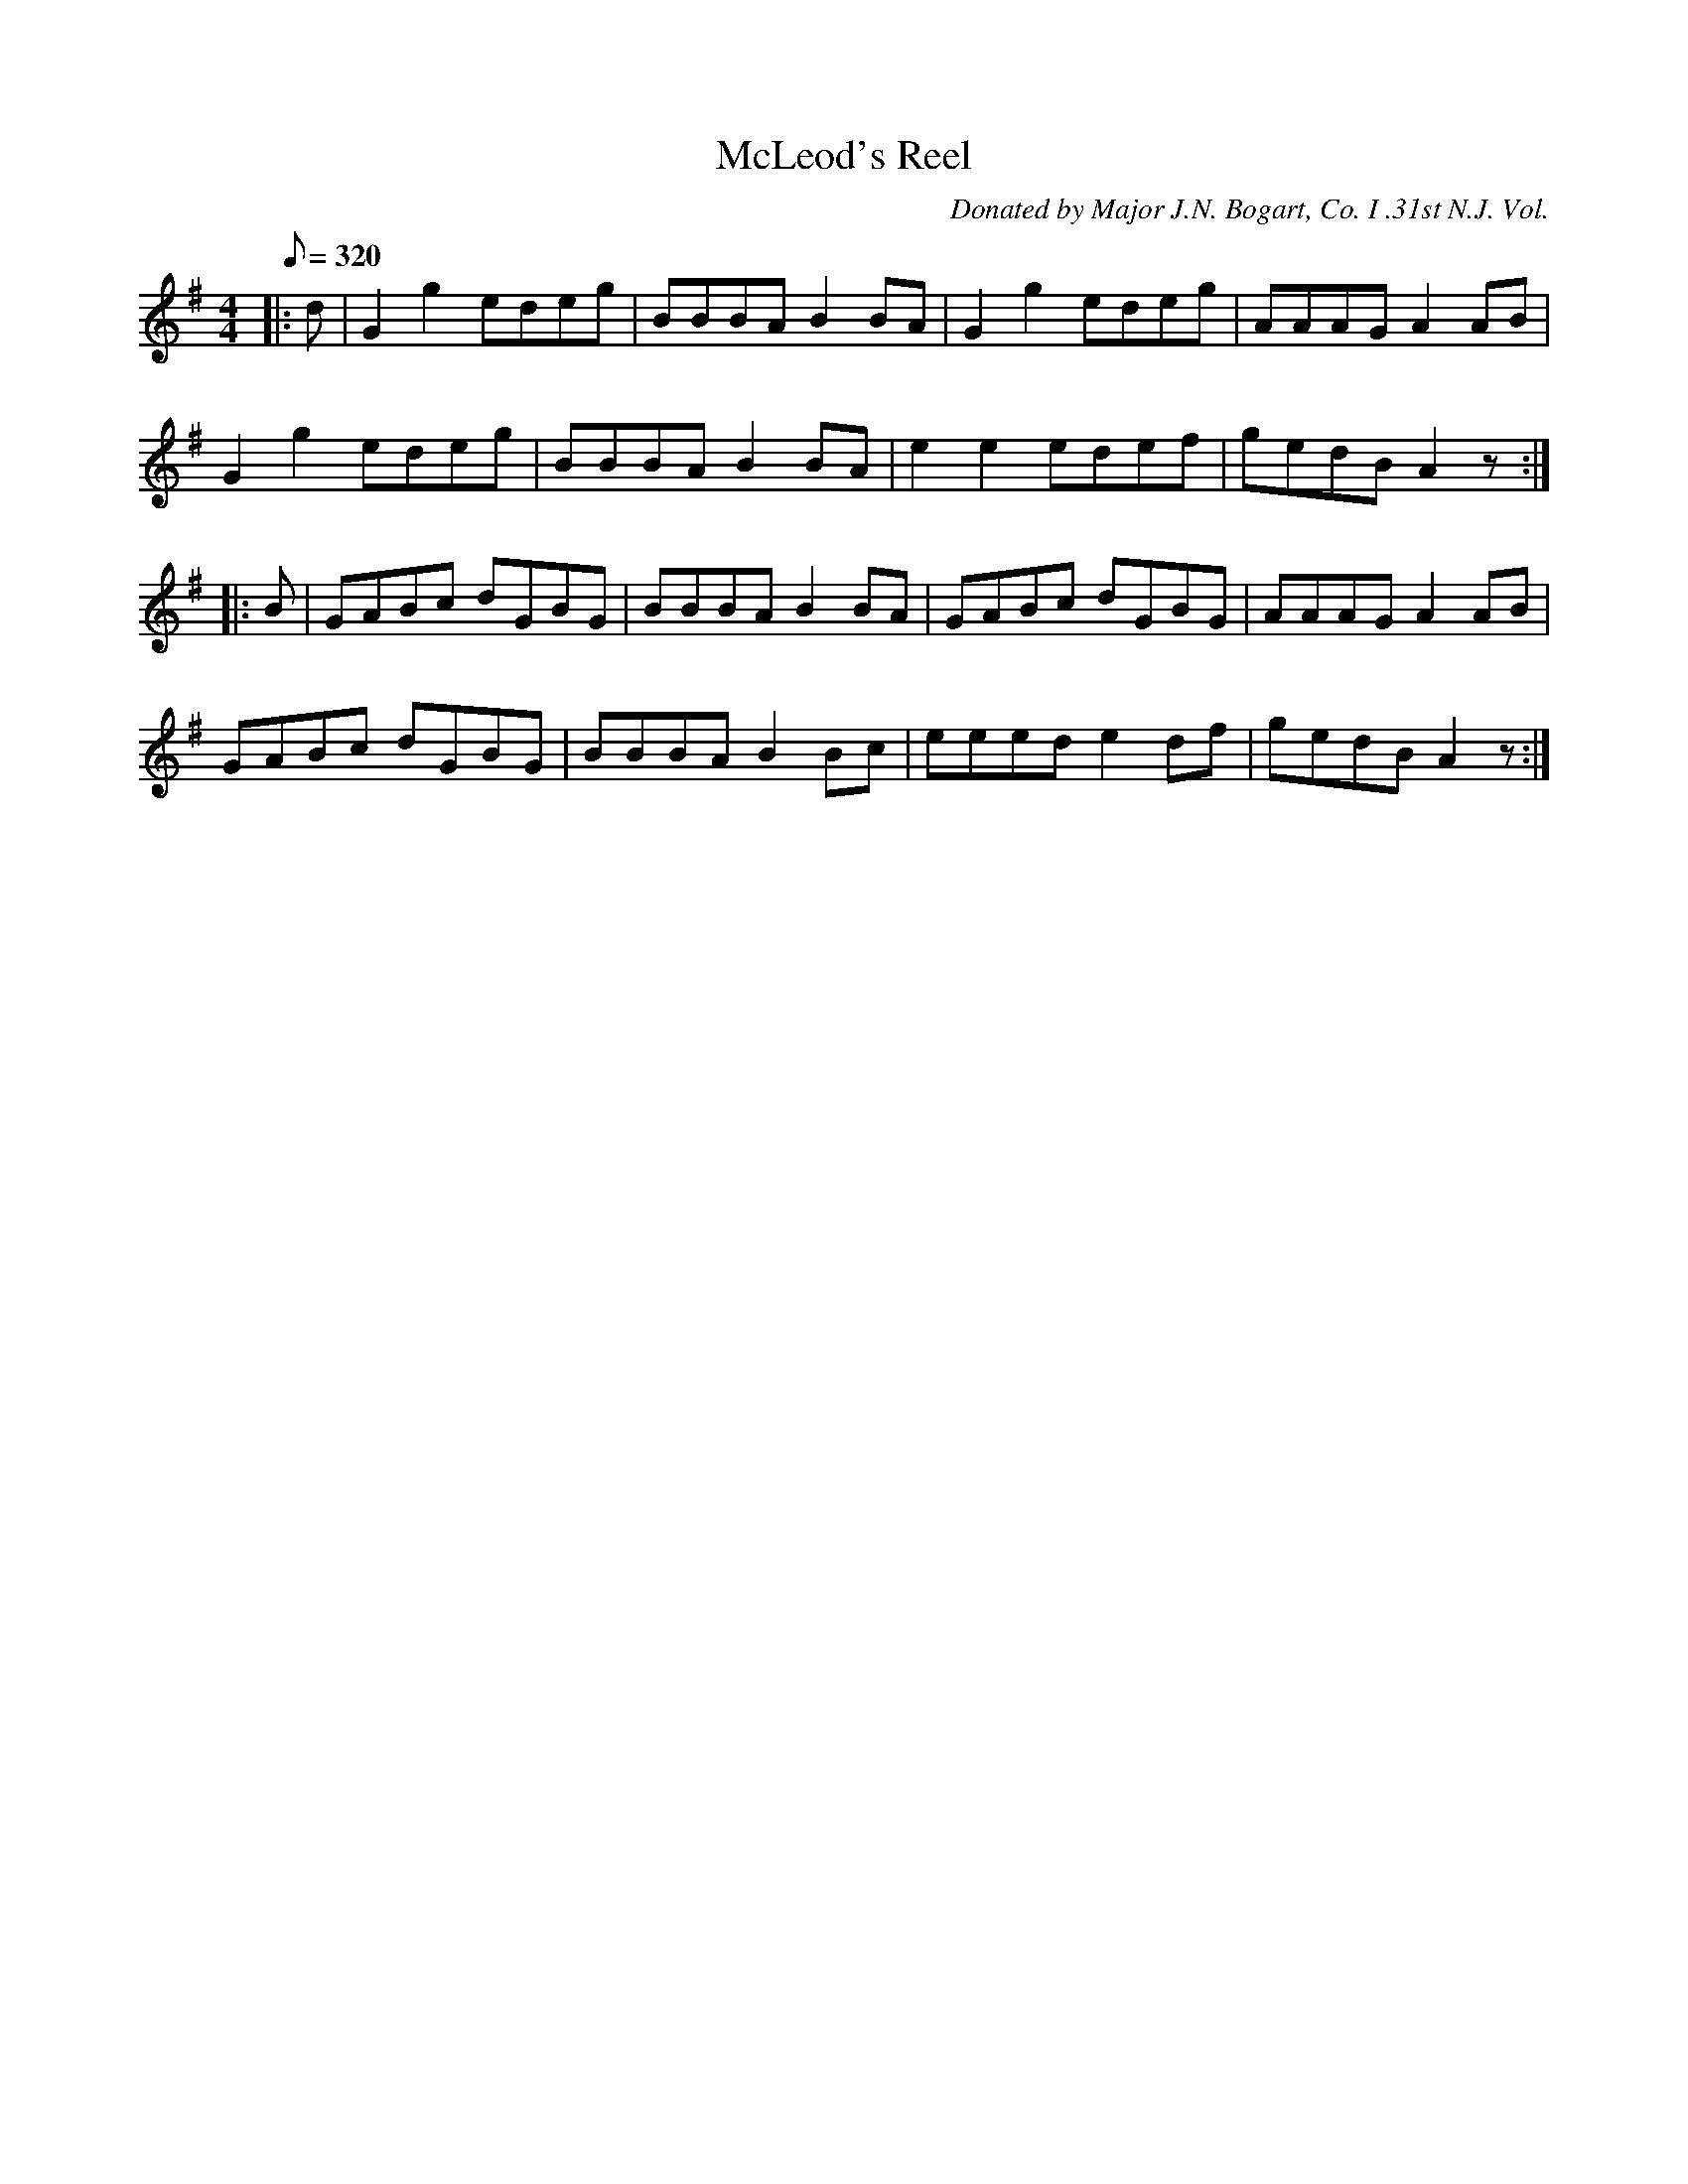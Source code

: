 X:6
T:McLeod's Reel
B:American Veteran Fifer, #6
C:Donated by Major J.N. Bogart, Co. I .31st N.J. Vol.
M:4/4
L:1/8
Q:1/8=320
K:G t=8
|: d | G2 g2 edeg | BBBA B2 BA | G2 g2 edeg | AAAG A2 AB |
G2 g2 edeg | BBBA B2 BA | e2 e2 edef | gedB A2 z :|
|: B | GABc dGBG | BBBA B2 BA | GABc dGBG | AAAG A2 AB |
GABc dGBG | BBBA B2 Bc | eeed e2 df | gedB A2 z :|
